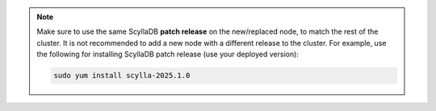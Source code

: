 .. Note:: 

   Make sure to use the same ScyllaDB **patch release** on the new/replaced node, to match the rest of the cluster. It is not recommended to add a new node with a different release to the cluster.
   For example, use the following for installing ScyllaDB patch release (use your deployed version):

   .. code::

      sudo yum install scylla-2025.1.0

   



